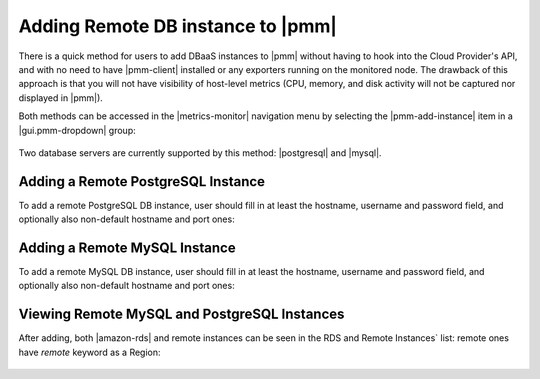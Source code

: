 .. _pmm.amazon-rds-agentless:

Adding Remote DB instance to |pmm|
********************************************************************************

There is a quick method for users to add DBaaS instances to |pmm| without having
to hook into the Cloud Provider's API, and with no need to have |pmm-client|
installed or any exporters running on the monitored node. The drawback of this
approach is that you will not have visibility of host-level metrics (CPU,
memory, and disk activity will not be captured nor displayed in |pmm|). 

.. note: There is an alternative and more complex approach available for
         |mysql-server|, which involves API-aware addition of an Amazon RDS /
         Aurora DB instance.

Both methods can be accessed in the |metrics-monitor| navigation menu by
selecting the |pmm-add-instance| item in a |gui.pmm-dropdown| group:

.. figure:: .res/graphics/png/metrics-monitor.cloud-menu.png

Two database servers are currently supported by this method: |postgresql| and
|mysql|.

.. figure:: .res/graphics/png/metrics-monitor.add-rds-or-remote-instance.png


Adding a Remote PostgreSQL Instance
================================================================================

To add a remote PostgreSQL DB instance, user should fill in at least the
hostname, username and password field, and optionally also non-default hostname
and port ones:

.. figure:: .res/graphics/png/metrics-monitor.add-remote-postgres-instance.png


Adding a Remote MySQL Instance
================================================================================

To add a remote MySQL DB instance, user should fill in at least the
hostname, username and password field, and optionally also non-default hostname
and port ones:

.. figure:: .res/graphics/png/metrics-monitor.add-remote-mysql-instance.png

Viewing Remote MySQL and PostgreSQL Instances
================================================================================

After adding, both |amazon-rds| and remote instances can be seen in the RDS and
Remote Instances` list: remote ones have `remote` keyword as a Region:  

.. figure:: .res/graphics/png/metrics-monitor.add-rds-or-remote-instance1.png

